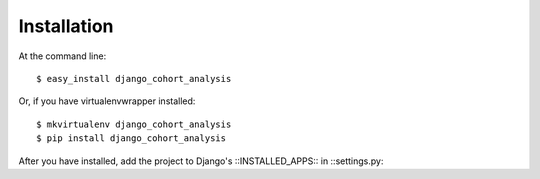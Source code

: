 ============
Installation
============

At the command line::

    $ easy_install django_cohort_analysis

Or, if you have virtualenvwrapper installed::

    $ mkvirtualenv django_cohort_analysis
    $ pip install django_cohort_analysis

After you have installed, add the project to Django's ::INSTALLED_APPS:: in ::settings.py::
